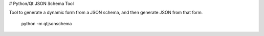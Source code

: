 # Python/Qt JSON Schema Tool

Tool to generate a dynamic form from a JSON schema, and then generate JSON from that form.

    python -m qtjsonschema
